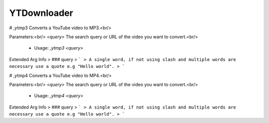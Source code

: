 YTDownloader
============

# ,ytmp3
Converts a YouTube video to MP3.<br/>

Parameters:<br/>
`<query>` The search query or URL of the video you want to convert.<br/>
 - Usage: `,ytmp3 <query>`
Extended Arg Info
> ### query
> ```
> A single word, if not using slash and multiple words are necessary use a quote e.g "Hello world".
> ```


# ,ytmp4
Converts a YouTube video to MP4.<br/>

Parameters:<br/>
`<query>` The search query or URL of the video you want to convert.<br/>
 - Usage: `,ytmp4 <query>`
Extended Arg Info
> ### query
> ```
> A single word, if not using slash and multiple words are necessary use a quote e.g "Hello world".
> ```


